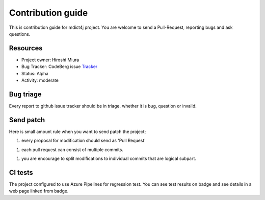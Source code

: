 ==================
Contribution guide
==================

This is contribution guide for mdict4j project.
You are welcome to send a Pull-Request, reporting bugs and ask questions.

Resources
=========

- Project owner: Hiroshi Miura
- Bug Tracker:  CodeBerg issue `Tracker`_
- Status: Alpha
- Activity: moderate

.. _`Tracker`: https://codeberg.org/miurahr/mdict4j/issues

Bug triage
==========

Every report to github issue tracker should be in triage.
whether it is bug, question or invalid.


Send patch
==========

Here is small amount rule when you want to send patch the project;

1. every proposal for modification should send as 'Pull Request'

1. each pull request can consist of multiple commits.

1. you are encourage to split modifications to individual commits that are logical subpart.

CI tests
=========

The project configured to use Azure Pipelines for regression test.
You can see test results on badge and see details in a web page linked from badge.